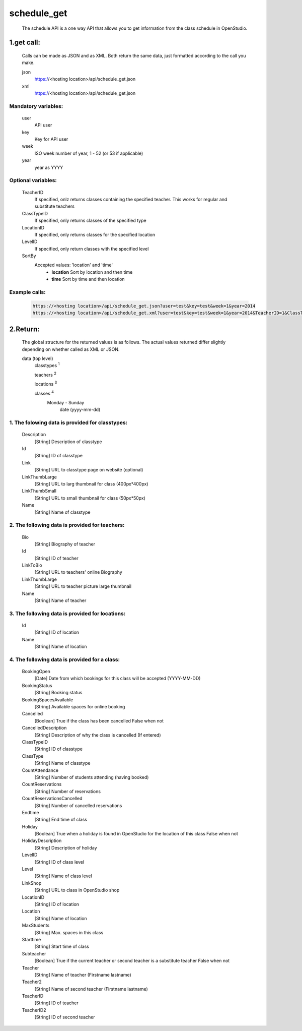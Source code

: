 ============
schedule_get
============

    The schedule API is a one way API that allows you to get information from the class schedule in OpenStudio.

1.get call:
============

    Calls can be made as JSON and as XML. Both return the same data, just formatted according to the call you
    make.

    json
        https://<hosting location>/api/schedule_get.json
    xml
        https://<hosting location>/api/schedule_get.json
    
Mandatory variables:
---------------------

    user
        API user
    key
        Key for API user
    week
        ISO week number of year, 1 - 52 (or 53 if applicable)
    year
        year as YYYY

Optional variables:
-------------------

    TeacherID
        If specified, onlz returns classes containing the specified teacher. This works for regular and substitute teachers
    ClassTypeID
        If specified, only returns classes of the specified type
    LocationID
        If specified, only returns classes for the specified location
    LevelID
        If specified, only return classes with the specified level
    SortBy
        Accepted values: 'location' and 'time'
            - **location** Sort by location and then time 
            - **time** Sort by time and then location

Example calls:
--------------

    .. code-block:: bash

        https://<hosting location>/api/schedule_get.json?user=test&key=test&week=1&year=2014
        https://<hosting location>/api/schedule_get.xml?user=test&key=test&week=1&year=2014&TeacherID=1&ClassTypeID=1

2.Return:
=========

    The global structure for the returned values is as follows. The actual values returned differ slightly
    depending on whether called as XML or JSON.

    data (top level) 
        classtypes :sup:`1`

        teachers :sup:`2`

        locations :sup:`3`

        classes :sup:`4` 
            Monday - Sunday
                date (yyyy-mm-dd)

1. The folowing data is provided for classtypes:
------------------------------------------------

    Description
        [String] Description of classtype
    Id
        [String] ID of classtype
    Link
        [String] URL to classtype page on website (optional)
    LinkThumbLarge
        [String] URL to larg thumbnail for class (400px*400px)
    LinkThumbSmall
        [String] URL to small thumbnail for class (50px*50px)
    Name
        [String] Name of classtype

2. The following data is provided for teachers:
-----------------------------------------------

    Bio
        [String] Biography of teacher
    Id
        [String] ID of teacher
    LinkToBio
        [String] URL to teachers' online Biography
    LinkThumbLarge
        [String] URL to teacher picture large thumbnail
    Name
        [String] Name of teacher

3. The following data is provided for locations:
------------------------------------------------

    Id
        [String] ID of location
    Name
        [String] Name of location

4. The following data is provided for a class:
----------------------------------------------

    BookingOpen
        [Date] Date from which bookings for this class will be accepted (YYYY-MM-DD)
    BookingStatus
        [String] Booking status
    BookingSpacesAvailable
        [String] Available spaces for online booking 
    Cancelled
        [Boolean] True if the class has been cancelled 
        False when not
    CancelledDescription
        [String] Description of why the class is cancelled (If entered)
    ClassTypeID
        [String] ID of classtype
    ClassType
        [String] Name of classtype
    CountAttendance
        [String] Number of students attending (having booked) 
    CountReservations
        [String] Number of reservations
    CountReservationsCancelled
        [String] Number of cancelled reservations
    Endtime
        [String] End time of class
    Holiday
        [Boolean] True when a holiday is found in OpenStudio for the location of this class
        False when not
    HolidayDescription
        [String] Description of holiday
    LevelID
        [String] ID of class level
    Level
        [String] Name of class level
    LinkShop
        [String] URL to class in OpenStudio shop
    LocationID  
        [String] ID of location
    Location    
        [String] Name of location
    MaxStudents
        [String] Max. spaces in this class
    Starttime
        [String] Start time of class
    Subteacher
        [Boolean] True if the current teacher or second teacher is a substitute teacher 
        False when not
    Teacher
        [String] Name of teacher (Firstname lastname)
    Teacher2
        [String] Name of second teacher (Firstname lastname)
    TeacherID
        [String] ID of teacher
    TeacherID2
        [String] ID of second teacher

    
    
    
    
        
        
        

        

        


        